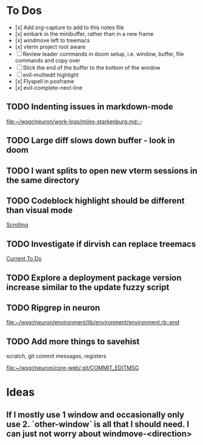 * To Dos
- [x] Add org-capture to add to this notes file
- [x] embark in the minibuffer, rather than in a new frame
- [x] windmove left to treemacs
- [x] vterm project root aware
- [ ] Review leader commands in doom setup, i.e. window, buffer, file commands and copy over
- [ ] Stick the end of the buffer to the bottom of the window
- [ ] evil-multiedit highlight
- [x] Flyspell in posframe
- [x] evil-complete-next-line
** TODO Indenting issues in markdown-mode

[[file:~/wsgr/neuron/work-logs/miles-starkenburg.md::-]]
** TODO Large diff slows down buffer - look in doom
** TODO I want splits to open new vterm sessions in the same directory
** TODO Codeblock highlight should be different than visual mode

  [[file:~/code/personal/emacs-configuration-example/config.org::*Scrolling][Scrolling]]
** TODO Investigate if dirvish can replace treemacs

  [[file:~/dotfiles/org/stack.org::*Current To Do][Current To Do]]
** TODO Explore a deployment package version increase similar to the update fuzzy script
** TODO Ripgrep in neuron

  [[file:~/wsgr/neuron/environment/lib/environment/environment.rb::end]]
** TODO Add more things to savehist
  scratch, git commit messages, registers

  [[file:~/wsgr/neuron/core-web/.git/COMMIT_EDITMSG]]
* Ideas
** If I mostly use 1 window and occasionally only use 2. `other-window` is all that I should need. I can just not worry about windmove-<direction>
